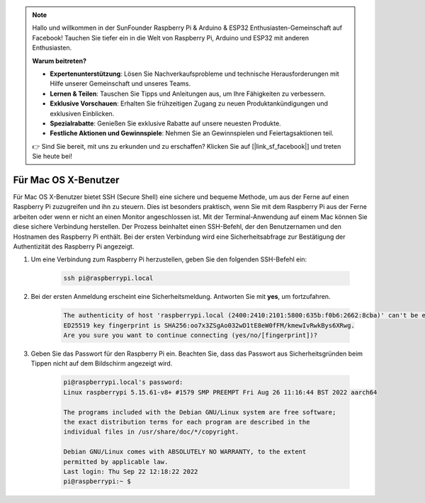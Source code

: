 .. note::

    Hallo und willkommen in der SunFounder Raspberry Pi & Arduino & ESP32 Enthusiasten-Gemeinschaft auf Facebook! Tauchen Sie tiefer ein in die Welt von Raspberry Pi, Arduino und ESP32 mit anderen Enthusiasten.

    **Warum beitreten?**

    - **Expertenunterstützung**: Lösen Sie Nachverkaufsprobleme und technische Herausforderungen mit Hilfe unserer Gemeinschaft und unseres Teams.
    - **Lernen & Teilen**: Tauschen Sie Tipps und Anleitungen aus, um Ihre Fähigkeiten zu verbessern.
    - **Exklusive Vorschauen**: Erhalten Sie frühzeitigen Zugang zu neuen Produktankündigungen und exklusiven Einblicken.
    - **Spezialrabatte**: Genießen Sie exklusive Rabatte auf unsere neuesten Produkte.
    - **Festliche Aktionen und Gewinnspiele**: Nehmen Sie an Gewinnspielen und Feiertagsaktionen teil.

    👉 Sind Sie bereit, mit uns zu erkunden und zu erschaffen? Klicken Sie auf [|link_sf_facebook|] und treten Sie heute bei!

Für Mac OS X-Benutzer
==========================

Für Mac OS X-Benutzer bietet SSH (Secure Shell) eine sichere und bequeme Methode, um aus der Ferne auf einen Raspberry Pi zuzugreifen und ihn zu steuern. Dies ist besonders praktisch, wenn Sie mit dem Raspberry Pi aus der Ferne arbeiten oder wenn er nicht an einen Monitor angeschlossen ist. Mit der Terminal-Anwendung auf einem Mac können Sie diese sichere Verbindung herstellen. Der Prozess beinhaltet einen SSH-Befehl, der den Benutzernamen und den Hostnamen des Raspberry Pi enthält. Bei der ersten Verbindung wird eine Sicherheitsabfrage zur Bestätigung der Authentizität des Raspberry Pi angezeigt.

#. Um eine Verbindung zum Raspberry Pi herzustellen, geben Sie den folgenden SSH-Befehl ein:

    .. code-block::

        ssh pi@raspberrypi.local

    .. image:: img/mac_vnc14.png

#. Bei der ersten Anmeldung erscheint eine Sicherheitsmeldung. Antworten Sie mit **yes**, um fortzufahren.

    .. code-block::

        The authenticity of host 'raspberrypi.local (2400:2410:2101:5800:635b:f0b6:2662:8cba)' can't be established.
        ED25519 key fingerprint is SHA256:oo7x3ZSgAo032wD1tE8eW0fFM/kmewIvRwkBys6XRwg.
        Are you sure you want to continue connecting (yes/no/[fingerprint])?

#. Geben Sie das Passwort für den Raspberry Pi ein. Beachten Sie, dass das Passwort aus Sicherheitsgründen beim Tippen nicht auf dem Bildschirm angezeigt wird.

    .. code-block::

        pi@raspberrypi.local's password: 
        Linux raspberrypi 5.15.61-v8+ #1579 SMP PREEMPT Fri Aug 26 11:16:44 BST 2022 aarch64

        The programs included with the Debian GNU/Linux system are free software;
        the exact distribution terms for each program are described in the
        individual files in /usr/share/doc/*/copyright.

        Debian GNU/Linux comes with ABSOLUTELY NO WARRANTY, to the extent
        permitted by applicable law.
        Last login: Thu Sep 22 12:18:22 2022
        pi@raspberrypi:~ $ 
